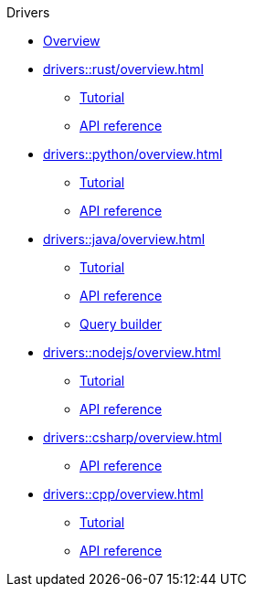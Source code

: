 .Drivers
* xref:drivers::overview.adoc[Overview]
* xref:drivers::rust/overview.adoc[]
** xref:drivers::rust/tutorial.adoc[Tutorial]
** xref:drivers::rust/api-reference.adoc[API reference]
* xref:drivers::python/overview.adoc[]
** xref:drivers::python/tutorial.adoc[Tutorial]
** xref:drivers::python/api-reference.adoc[API reference]
* xref:drivers::java/overview.adoc[]
** xref:drivers::java/tutorial.adoc[Tutorial]
** xref:drivers::java/api-reference.adoc[API reference]
** xref:drivers::java/query-builder.adoc[Query builder]
* xref:drivers::nodejs/overview.adoc[]
** xref:drivers::nodejs/tutorial.adoc[Tutorial]
** xref:drivers::nodejs/api-reference.adoc[API reference]
* xref:drivers::csharp/overview.adoc[]
// ** xref:drivers::csharp/tutorial.adoc[Tutorial]
** xref:drivers::csharp/api-reference.adoc[API reference]
* xref:drivers::cpp/overview.adoc[]
** xref:drivers::cpp/tutorial.adoc[Tutorial]
** xref:drivers::cpp/api-reference.adoc[API reference]
//* xref:drivers::other-languages.adoc[]
//* xref:drivers::new-driver.adoc[]

//* xref:clients:resources:downloads.adoc[Downloads]
